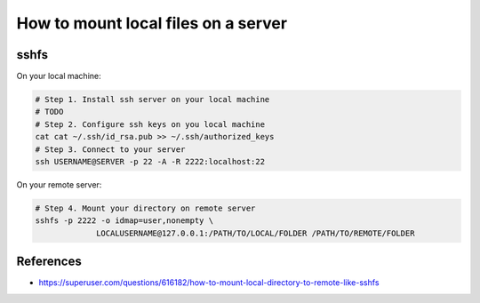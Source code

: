 ======================================
 How to mount local files on a server
======================================


sshfs
=====

On your local machine:

.. code-block:: sh

    # Step 1. Install ssh server on your local machine
    # TODO
    # Step 2. Configure ssh keys on you local machine
    cat cat ~/.ssh/id_rsa.pub >> ~/.ssh/authorized_keys 
    # Step 3. Connect to your server
    ssh USERNAME@SERVER -p 22 -A -R 2222:localhost:22


On your remote server:

.. code-block:: sh

    # Step 4. Mount your directory on remote server
    sshfs -p 2222 -o idmap=user,nonempty \
                 LOCALUSERNAME@127.0.0.1:/PATH/TO/LOCAL/FOLDER /PATH/TO/REMOTE/FOLDER

References
==========

* https://superuser.com/questions/616182/how-to-mount-local-directory-to-remote-like-sshfs
